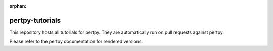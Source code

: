 :orphan:

pertpy-tutorials
================

This repository hosts all tutorials for pertpy. They are automatically run on pull requests against pertpy.

Please refer to the pertpy documentation for rendered versions.

